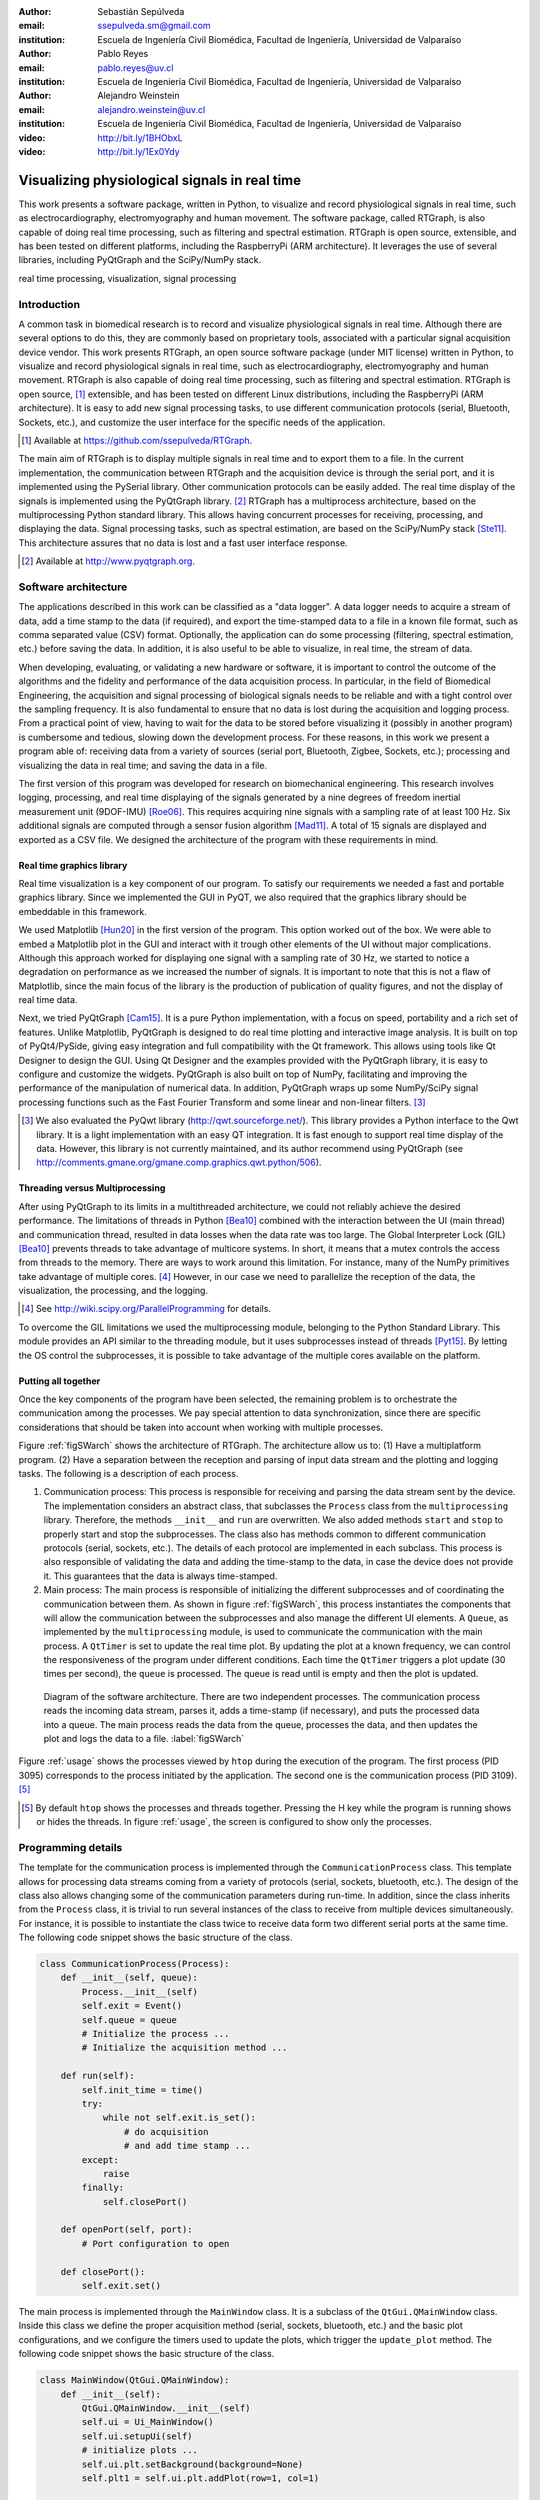 :author: Sebastián Sepúlveda
:email: ssepulveda.sm@gmail.com
:institution: Escuela de Ingeniería Civil Biomédica, Facultad de Ingeniería, Universidad de Valparaíso

:author: Pablo Reyes
:email: pablo.reyes@uv.cl
:institution: Escuela de Ingeniería Civil Biomédica, Facultad de Ingeniería, Universidad de Valparaíso

:author: Alejandro Weinstein
:email: alejandro.weinstein@uv.cl
:institution: Escuela de Ingeniería Civil Biomédica, Facultad de Ingeniería, Universidad de Valparaíso

:video: http://bit.ly/1BHObxL
:video: http://bit.ly/1Ex0Ydy

------------------------------------------------
Visualizing physiological signals in real time
------------------------------------------------

.. class:: abstract 

This work presents a software package, written in Python, to visualize and record physiological signals in real time, such as electrocardiography,  electromyography and human movement. The software package, called RTGraph, is also capable of doing real time processing, such as filtering and spectral estimation. RTGraph is open source, extensible, and has been tested on different platforms, including the RaspberryPi (ARM architecture). It leverages the use of several libraries, including PyQtGraph and the SciPy/NumPy stack.

.. class:: keywords

   real time processing, visualization, signal processing

Introduction
------------

A common task in biomedical research is to record and visualize physiological signals in real time. Although there are several options to do this, they are commonly based on  proprietary tools, associated with a particular signal acquisition device vendor. This work presents RTGraph, an open source software package (under MIT license) written in Python, to visualize and record physiological signals in real time, such as electrocardiography, electromyography and human movement. RTGraph is also capable of doing real time processing, such as filtering and spectral estimation. RTGraph is open source, [#]_  extensible, and  has been tested on different Linux distributions, including the RaspberryPi (ARM architecture). It is easy to add new signal processing tasks, to use different communication protocols (serial, Bluetooth, Sockets, etc.), and customize the user interface for the specific needs of the application.

.. [#] Available at https://github.com/ssepulveda/RTGraph.

The main aim of RTGraph is to display multiple signals in real time and to export them to a file. In the current implementation, the communication between RTGraph and the acquisition device is through the serial port, and it is implemented using the PySerial library. Other communication protocols can be easily added. The real time display of the signals is implemented using the PyQtGraph library. [#]_ RTGraph has a multiprocess architecture, based on the multiprocessing Python standard library. This allows having concurrent processes for receiving, processing, and displaying the data. Signal processing tasks, such as spectral estimation, are based on the SciPy/NumPy stack [Ste11]_. This architecture assures that no data is lost and a fast user interface response.

.. [#] Available at http://www.pyqtgraph.org.


Software architecture
---------------------

The applications described in this work can be classified as a "data logger". A data logger needs to acquire a stream of data, add a time stamp to the data (if required), and export the time-stamped data to a file in a known file format, such as comma separated value (CSV) format. Optionally, the application can do some processing (filtering, spectral estimation, etc.) before saving the data. In addition, it is also useful to be able to visualize, in real time, the stream of data.

When developing, evaluating, or validating a new hardware or software, it is important to control the outcome of the algorithms and the fidelity and performance of the data acquisition process. In particular, in the field of Biomedical Engineering, the acquisition and signal processing of biological signals needs to be reliable and with a tight control over the sampling frequency. It is also fundamental to ensure that no data is lost during the acquisition and logging process. From a practical point of view, having to wait for the data to be stored before visualizing it (possibly in another program) is cumbersome and tedious, slowing down the development process. For these reasons, in this work we present a program able of: receiving data from a variety of sources (serial port, Bluetooth, Zigbee, Sockets, etc.); processing and visualizing the data in real time; and saving the data in a file.

The first version of this program was developed for research on biomechanical engineering. This research involves logging, processing, and real time displaying of the signals generated by a nine degrees of freedom inertial measurement unit (9DOF-IMU) [Roe06]_. This requires acquiring nine signals with a sampling rate of at least 100 Hz. Six additional signals are computed through a sensor fusion algorithm [Mad11]_. A total of 15 signals are displayed and exported as a CSV file. We designed the architecture of the program with these requirements in mind.


Real time graphics library
==========================

Real time visualization is a key component of our program. To satisfy our requirements we needed a fast and portable graphics library. Since we implemented the GUI in PyQT, we also required that the graphics library should be embeddable in this framework.

We used Matplotlib [Hun20]_ in the first version of the program. This option worked out of the box. We were able to embed a Matplotlib plot in the GUI and interact with it trough other elements of the UI without major complications. Although this approach worked for displaying one signal with a sampling rate of 30 Hz, we started to notice a degradation on performance as we increased the number of signals. It is important to note that this is not a flaw of Matplotlib, since the main focus of the library is the production of publication of quality figures, and not the display of real time data.

Next, we tried PyQtGraph [Cam15]_. It is a pure Python implementation, with a focus on speed, portability and a rich set of features. Unlike Matplotlib, PyQtGraph is designed to do real time plotting and interactive image analysis. It is built on top of PyQt4/PySide, giving easy integration and full compatibility with the Qt framework. This allows using tools like Qt Designer to design the GUI. Using Qt Designer and the examples provided with the PyQtGraph library, it is easy to configure and customize the widgets. PyQtGraph is also built on top of NumPy, facilitating and improving the performance of the manipulation of numerical data. In addition, PyQtGraph wraps up some NumPy/SciPy signal processing functions such as the Fast Fourier Transform and some linear and non-linear filters. [#]_

.. [#] We also evaluated the PyQwt library (http://qwt.sourceforge.net/). This library provides a Python interface to the Qwt library. It is a light implementation with an easy QT integration. It is fast enough to support real time display of the data. However, this library is not currently maintained, and its author recommend using PyQtGraph (see http://comments.gmane.org/gmane.comp.graphics.qwt.python/506).


Threading versus Multiprocessing
================================

After using PyQtGraph to its limits in a multithreaded architecture, we could not reliably achieve the desired performance. The limitations of threads in Python [Bea10]_ combined with the interaction between the UI (main thread) and communication thread, resulted in data losses when the data rate was too large. The Global Interpreter Lock (GIL) [Bea10]_ prevents threads to take advantage of multicore systems. In short, it means that a mutex controls the access from threads to the memory. There are ways to work around this limitation. For instance, many of the NumPy primitives take advantage of multiple cores. [#]_ However, in our case we need to parallelize the reception of the data, the visualization, the processing, and the logging.

.. [#] See http://wiki.scipy.org/ParallelProgramming for details.

To overcome the GIL limitations we used the multiprocessing module, belonging to the Python Standard Library. This module provides an API similar to the threading module, but it uses subprocesses instead of threads [Pyt15]_. By letting the OS control the subprocesses, it is possible to take advantage of the multiple cores available on the platform.

Putting all together
====================

Once the key components of the program have been selected, the remaining problem is to orchestrate the communication among the processes. We pay special attention to data synchronization, since there are specific considerations that should be taken into account when working with multiple processes.

Figure :ref:`figSWarch` shows the architecture of RTGraph. The architecture allow us to: (1) Have a multiplatform program. (2) Have a separation between the reception and parsing of input data stream and the plotting and logging tasks. The following is a description of each process.

1. Communication process: This process is responsible for receiving and parsing the data stream sent by the device. The implementation considers an abstract class, that subclasses the ``Process`` class from the ``multiprocessing`` library. Therefore, the methods  ``__init__`` and ``run`` are overwritten. We also added methods ``start`` and ``stop`` to properly start and stop the subprocesses. The class also has methods common to different communication protocols (serial, sockets, etc.). The details of each protocol are implemented in each subclass. This process is also responsible of validating the data and adding the time-stamp to the data, in case the device does not provide it. This guarantees that the data is always time-stamped.

2. Main process: The main process is responsible of initializing the different subprocesses and of coordinating the communication between them. As shown in figure :ref:`figSWarch`, this process instantiates the components that will allow the communication between the subprocesses and also manage the different UI elements. A ``Queue``, as implemented by the ``multiprocessing`` module, is used to communicate the communication with the main process. A ``QtTimer`` is set to update the real time plot. By updating the plot at a known frequency, we can control the responsiveness of the program under different conditions. Each time the ``QtTimer`` triggers a plot update (30 times per second), the ``queue`` is processed. The queue is read until is empty and then the plot is updated.

.. figure:: sw_architecture.pdf

   Diagram of the software architecture. There are two independent processes. The communication process reads the incoming data stream, parses it, adds a time-stamp (if necessary), and puts the processed data into a queue. The main process reads the data from the queue, processes the data, and then updates the plot and logs the data to a file. :label:`figSWarch`

Figure :ref:`usage` shows the processes viewed by ``htop`` during the execution of the program. The first process (PID 3095) corresponds to the process initiated by the application. The second one is the communication process (PID 3109). [#]_

.. [#] By default ``htop`` shows the processes and threads together. Pressing the H key while the program is running shows or hides the threads. In figure :ref:`usage`, the screen is configured to show only the processes.


Programming details
-------------------

The template for the communication process is implemented through the ``CommunicationProcess`` class. This template allows for processing data streams coming from a variety of protocols (serial, sockets, bluetooth, etc.). The design of the class  also allows changing some of the communication parameters during run-time. In addition, since the class inherits from the ``Process`` class, it is trivial to run several instances of the class to receive from multiple devices simultaneously. For instance, it is possible to instantiate the class twice to receive data form two different serial ports at the same time. The following code snippet shows the basic structure of the class. 

.. code-block:: python

	class CommunicationProcess(Process):
	    def __init__(self, queue):
	        Process.__init__(self)
                self.exit = Event()
                self.queue = queue
                # Initialize the process ...
                # Initialize the acquisition method ...

            def run(self):
                self.init_time = time()
                try:
                    while not self.exit.is_set():
                        # do acquisition
                        # and add time stamp ...
                except:
                    raise
                finally:
                    self.closePort()

            def openPort(self, port):
                # Port configuration to open

            def closePort():
                self.exit.set()

The main process is implemented through the ``MainWindow`` class. It is a subclass of the ``QtGui.QMainWindow`` class. Inside this class we define the proper acquisition method (serial, sockets, bluetooth, etc.) and the basic plot configurations, and we configure the timers used to update the plots, which  trigger the ``update_plot`` method. The following code snippet shows the basic structure of the class. 

.. code-block:: python

    class MainWindow(QtGui.QMainWindow):
        def __init__(self):
            QtGui.QMainWindow.__init__(self)
            self.ui = Ui_MainWindow()
            self.ui.setupUi(self)
            # initialize plots ...
            self.ui.plt.setBackground(background=None)
            self.plt1 = self.ui.plt.addPlot(row=1, col=1)

            # initialize variables ...
            # initialize timers ...
            QtCore.QObject.connect(self.timer_plot_update,
                                   ...)

        def start(self):
            self.data = CommunicationProcess(self.queue)
            self.data.openPort(...)

            self.timer_plot_update.start(...)
            self.timer_freq_update.start(...)

        def update_plot(self):
            while self.queue.qsize() != 0:
                data = self.queue.get(True, 1)

            # draw new data ...
            self.plt1.clear()
            self.plt1.plot(...)

        def stop(self):
            self.data.closePort()
            self.data.join()
            self.timer_plot_update.stop()

.. figure:: usage.png

   Screenshot of ``htop`` showing the processes associated to the program. The first process (PID 3095) corresponds to the process initiated by the application. The second one is the communication process (PID 3109).  :label:`usage`

Results
-------

We have used RTGraph with a serial port data stream corresponding to a signal with a sampling frequency of 2 kHz. We have also used it with a data stream from a TPC/IP socket corresponding to 20 signals with a sampling frequency of 500 Hz.

In a biomechanical study we used our program to evaluate a prototype of a wearable device used to estimate muscle fatigue through the EMG signal. RTGraph was customized to acquire and record these data. We also incorporated some steps of a fatigue estimation algorithm [Dim03]_ to the processing pipeline. We found that having real time feedback of the signal simplified  the procedure to position the wearable device correctly, drastically reducing the amount of time required by the experiments. Figure :ref:`emg` shows a screenshot of the program while acquiring an EMG signal using a wearable device to study muscle fatigue. The figure shows an EMG signal (first panel), a real time estimation of the fatigue level (second panel) based on the acquired EMG signal, and three acceleration signals (third panel). See the following links for a video of RTGraph being used to acquire these signals: http://bit.ly/1BHObxL, http://bit.ly/1Ex0Ydy.

.. figure:: emg.png
    
    Screenshot of RTGraph customized and modified to display 3 signals: an EMG signal (first panel), an estimation of the fatigue level (second panel) based on the acquired EMG signal, and three acceleration signals (third panel). :label:`emg`

An important feature of our program is the easiness to customize it to a specific application. For instance, RTGraph is being used to acquire a set of pressure signals from a device (as seen in figure :ref:`device`) used to monitor nutrition disorders in premature infants. The customization included: (1) modifying RTGraph to acquire two pressure signals using bluetooth; and (2) to perform some specific signal processing before the visualization. In this example it is important to emphasize that the changes to the program were made by a researcher other than the main developer of our program. We claim that this is possible because our program is written in Python. This makes it easier to understand and modify the code with respect to a program written in a lower level language.

The software package presented in this work has been tested with different devices, communication protocols, platforms and operating systems (OSs). The initial development was done and tested on the platforms x86, x64 and ARM (RaspberryPy) running Linux. However, this version of RTGraph did not worked as expected on OS X and Windows, due to some restrictions of the multiprocessing library in these OSs. Despite the fact that OS X is a Unix-like OS, there are some multiprocessing methods not implemented in the multiprocessing library. In particular, the method ``qsize``, used to get the approximated size of the queue, is not implemented in OS X. The lack of the ``os.fork()`` call in Windows adds some extra limitations when running a program on this OS. Since in this case a child process can not access the parent resources, it is necessary that subclasses of the ``Process`` class must be picklable. Although the documentation of the library contains some suggestions to overcome this restrictions, currently we are not able to run our program on Windows.

.. figure:: device.jpg
    
    Photo of the prototype device used in the study. An Arduino development platform is used to acquire the signals (two pressure measurement). These signals are acquired by a computer running a modified version of RTGraph. :label:`device`


Conclusions
-----------

In this work we presented a program developed to record, process and visualize physiological signals in real time. Although many people consider Python as a "slow" language, this work shows that it is possible to use Python to write applications able to work in real time. At the same time, the clarity and simplicity of Python allowed us to end up with a program that it is easy to modify and extend, even by people who are not familiar with the base code.

We also believe that our solution is a contribution to the open source and Do It Yourself (DIY) communities. Typically, programs to receive and manipulate data in real time are developed using proprietary tools such as LabView or MATLAB. The costs of these tools denies members of these communities access to solutions like those described in this work. As we showed in the result section, in many cases we have used the program with an Arduino acting as an acquisition device. This is a common situation, and we believe that our program can be extended to be used in other fields in need of similar tools.

In the future our first priority is to make our program work on platforms running OS X and Windows. We are currently investigating how to overcome the restriction imposed by the multiprocessing platform on these OSs. Next, we will focus on improving the UI. In particular, we will add an option to change on the fly some plotting and processing parameters, instead of requiring a change in the source code. Finally, we will refactor the architecture of the program to improve the performance, so we can handle higher data rates. In this respect, the main change we plan to do is to move the signal processing computation to another process, leveraging the existence of multi-core machines.


Acknowledgments
---------------

This research was partially supported by the Advanced Center for Electrical and
Electronic Engineering, Basal Project FB0008, Conicyt.

References
----------

.. [Bea10] D. Beazley. *Understanding the python GIL*,
           In PyCON Python Conference. Atlanta, Georgia, 2010.

.. [Cam15] L. Campagnola. *PyQtGraph. Scientific Graphics and GUI Library for Python*,
           http://www.pyqtgraph.org/

.. [Dim03] N. Dimitrova  and G. Dimitrov. *Interpretation of EMG changes with fatigue: facts, pitfalls, and fallacies.*
        Journal of Electromyography and Kinesiology 13.1 (2003): 13-36.

.. [Hun20] J. D. Hunter. *Matplotlib: A 2D graphics environment*,
           Computing In Science & Engineering, 9(3):90-95, IEEE COMPUTER SOC, 2007.

.. [Mad11] S. Madgwick, Andrew JL Harrison, and Ravi Vaidyanathan. *Estimation of IMU and MARG orientation using a gradient descent algorithm.*,
           Rehabilitation Robotics (ICORR), 2011 IEEE International Conference on. IEEE, 2011.

.. [Pyt15] Python Software Foundation, *16.6 multiprocessing - Process-based “threading” interface*,
        https://docs.python.org/2/library/multiprocessing.html

.. [Roe06] D. Roetenberg, *Inertial and magnetic sensing of human motion*. 
	   University of Twente, 2006.

.. [Ste11] S. van der Walt, S.C. Colbert and G. Varoquaux, *The NumPy Array: A
	   Structure for Efficient Numerical Computation*, Computing in Science
	   & Engineering, 13, 22-30, 2011.

..  LocalWords:  electromyography SciPy NumPy biomedical RaspberryPi PySerial multiprocess
